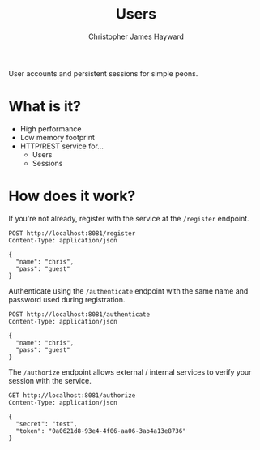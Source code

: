 #+TITLE: Users
#+AUTHOR: Christopher James Hayward
#+EMAIL: chris@chrishayward.xyz

User accounts and persistent sessions for simple peons.

* What is it?

+ High performance
+ Low memory footprint
+ HTTP/REST service for...
  - Users 
  - Sessions

* How does it work?

If you're not already, register with the service at the ~/register~ endpoint.

#+begin_src http
POST http://localhost:8081/register
Content-Type: application/json

{
  "name": "chris",
  "pass": "guest"
}
#+end_src

#+RESULTS:
: HTTP/1.1 200 OK
: Date: Wed, 17 Feb 2021 02:16:32 GMT
: Content-Length: 0
: 

Authenticate using the ~/authenticate~ endpoint with the same name and password used during registration.

#+begin_src http :pretty
POST http://localhost:8081/authenticate
Content-Type: application/json

{
  "name": "chris",
  "pass": "guest"
}
#+end_src

#+RESULTS:
: {
:   "expires": 1613621508848924782,
:   "token": "0a0621d8-93e4-4f06-aa06-3ab4a13e8736"
: }

The ~/authorize~ endpoint allows external / internal services to verify your session with the service.

#+begin_src http :pretty
GET http://localhost:8081/authorize
Content-Type: application/json

{
  "secret": "test",
  "token": "0a0621d8-93e4-4f06-aa06-3ab4a13e8736"
}
#+end_src

#+RESULTS:
: {
:   "userID": 1
: }
